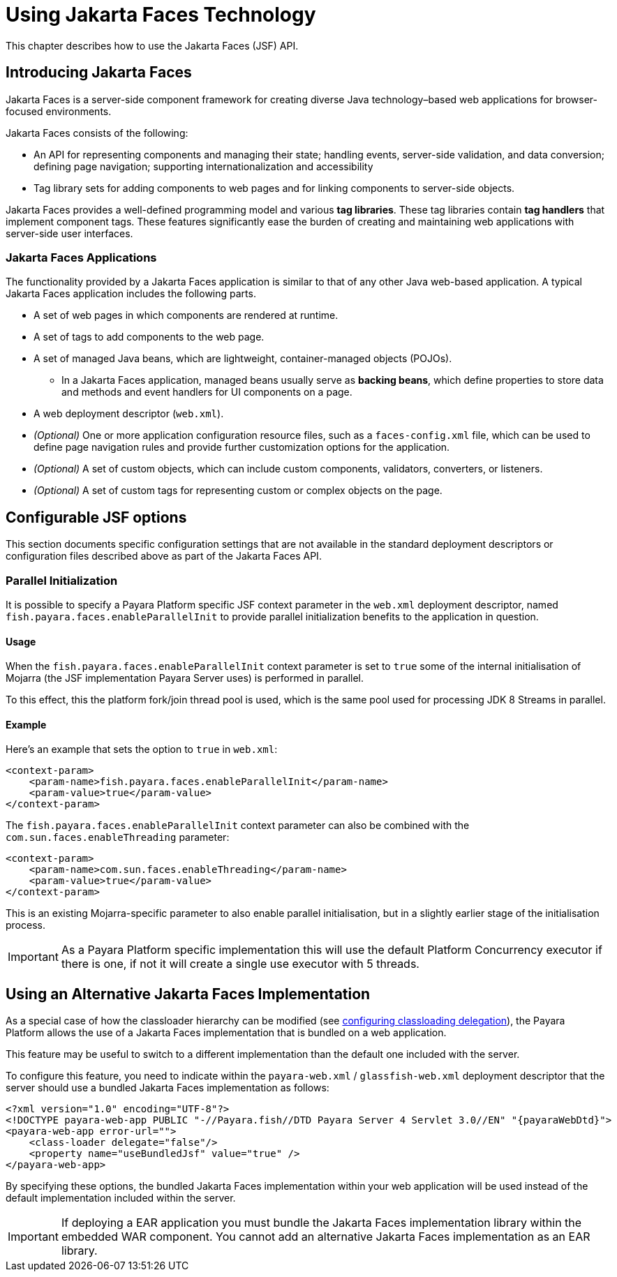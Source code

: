 [[using-jakarta-faces]]
= Using Jakarta Faces Technology
:ordinal: 8

This chapter describes how to use the Jakarta Faces (JSF) API.

[[introducing-jakarta-faces]]
== Introducing Jakarta Faces

Jakarta Faces is a server-side component framework for creating diverse Java technology–based web applications for browser-focused environments.

Jakarta Faces consists of the following:

* An API for representing components and managing their state; handling events, server-side validation, and data conversion; defining page navigation; supporting internationalization and accessibility

* Tag library sets for adding components to web pages and for linking components to server-side objects.

Jakarta Faces provides a well-defined programming model and various *tag libraries*. These tag libraries contain *tag handlers* that implement component tags. These features significantly ease the burden of creating and maintaining web applications with server-side user interfaces.

[[jakarta-faces-applications]]
=== Jakarta Faces Applications

The functionality provided by a Jakarta Faces application is similar to that of any other Java web-based application. A typical Jakarta Faces application includes the following parts.

* A set of web pages in which components are rendered at runtime.
* A set of tags to add components to the web page.
* A set of managed Java beans, which are lightweight, container-managed objects (POJOs).
** In a Jakarta Faces application, managed beans usually serve as *backing beans*, which define properties to store data and methods and event handlers for UI components on a page.
* A web deployment descriptor (`web.xml`).
* _(Optional)_ One or more application configuration resource files, such as a `faces-config.xml` file, which can be used to define page navigation rules and provide further customization options for the application.
* _(Optional)_ A set of custom objects, which can include custom components, validators, converters, or listeners.
* _(Optional)_ A set of custom tags for representing custom or complex objects on the page.

[[configurable-jsf-options]]
== Configurable JSF options

This section documents specific configuration settings that are not available in the standard deployment descriptors or configuration files described above as part of the Jakarta Faces API.

[[parallel-initialization]]
=== Parallel Initialization

It is possible to specify a Payara Platform specific JSF context parameter in the `web.xml` deployment descriptor, named `fish.payara.faces.enableParallelInit` to provide parallel initialization benefits to the application in question.

[[parallel-initialization-usage]]
==== Usage

When the `fish.payara.faces.enableParallelInit` context parameter is set to `true` some of the internal initialisation of Mojarra (the JSF implementation Payara Server uses) is performed in parallel.

To this effect, this the platform fork/join thread pool is used, which is the same pool used for processing JDK 8 Streams in parallel.

[[parallel-initialization-example]]
==== Example

Here's an example that sets the option to `true` in `web.xml`:

[source, xml]
----
<context-param>
    <param-name>fish.payara.faces.enableParallelInit</param-name>
    <param-value>true</param-value>
</context-param>
----

The `fish.payara.faces.enableParallelInit` context parameter can also be combined with the `com.sun.faces.enableThreading` parameter:

[source, xml]
----
<context-param>
    <param-name>com.sun.faces.enableThreading</param-name>
    <param-value>true</param-value>
</context-param>
----

This is an existing Mojarra-specific parameter to also enable parallel initialisation, but in a slightly earlier stage of the initialisation process.

IMPORTANT: As a Payara Platform specific implementation this will use the default Platform Concurrency executor if there is one, if not it will create a single use executor with 5 threads.

[[use-bundled-jsf]]
== Using an Alternative Jakarta Faces Implementation

As a special case of how the classloader hierarchy can be modified (see xref:Technical Documentation/Application Development/Class Loaders.adoc#configuring-delegation[configuring classloading delegation]), the Payara Platform allows the use of a Jakarta Faces implementation that is bundled on a web application.

This feature may be useful to switch to a different implementation than the default one included with the server.

To configure this feature, you need to indicate within the `payara-web.xml` / `glassfish-web.xml` deployment descriptor that the server should use a bundled Jakarta Faces implementation as follows:

[source, xml]
----
<?xml version="1.0" encoding="UTF-8"?>
<!DOCTYPE payara-web-app PUBLIC "-//Payara.fish//DTD Payara Server 4 Servlet 3.0//EN" "{payaraWebDtd}">
<payara-web-app error-url="">
    <class-loader delegate="false"/>
    <property name="useBundledJsf" value="true" />
</payara-web-app>
----

By specifying these options, the bundled Jakarta Faces implementation within your web application will be used instead of the default implementation included within the server.

IMPORTANT: If deploying a EAR application you must bundle the Jakarta Faces implementation library within the embedded WAR component. You cannot add an alternative Jakarta Faces implementation as an EAR library.
